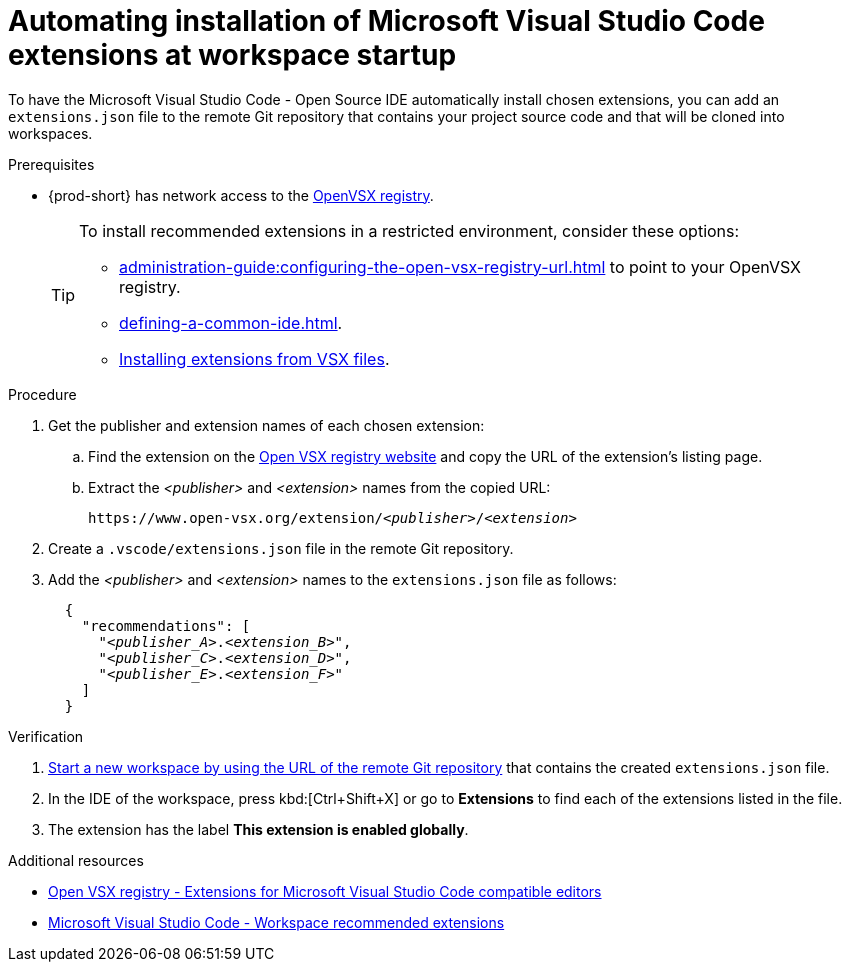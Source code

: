 
[id="automating-installation-of-microsoft-visual-studio-code-extensions-at-workspace-startup"]
= Automating installation of Microsoft Visual Studio Code extensions at workspace startup

To have the Microsoft Visual Studio Code - Open Source IDE automatically install chosen extensions, you can add an `extensions.json` file to the remote Git repository that contains your project source code and that will be cloned into workspaces.

.Prerequisites
* {prod-short} has network access to the link:https://www.open-vsx.org/[OpenVSX registry].
+
[TIP]
====
To install recommended extensions in a restricted environment, consider these options:

* xref:administration-guide:configuring-the-open-vsx-registry-url.adoc[] to point to your OpenVSX registry.

* xref:defining-a-common-ide.adoc[].

* link:https://code.visualstudio.com/docs/editor/extension-marketplace#_install-from-a-vsix[Installing extensions from VSX files].
====

.Procedure

. Get the publisher and extension names of each chosen extension:

.. Find the extension on the link:https://www.open-vsx.org/[Open VSX registry website] and copy the URL of the extension's listing page.

.. Extract the __<publisher>__ and __<extension>__ names from the copied URL:
+
[subs="+quotes"]
----
https://www.open-vsx.org/extension/__<publisher>__/__<extension>__
----

. Create a `.vscode/extensions.json` file in the remote Git repository.

. Add the __<publisher>__ and __<extension>__ names to the `extensions.json` file as follows:
+
[source,json,subs="+quotes"]
----
  {
    "recommendations": [
      "__<publisher_A>__.__<extension_B>__",
      "__<publisher_C>__.__<extension_D>__",
      "__<publisher_E>__.__<extension_F>__"
    ]
  }
----

.Verification

. xref:starting-a-new-workspace-with-a-clone-of-a-git-repository.adoc[Start a new workspace by using the URL of the remote Git repository] that contains the created `extensions.json` file.
. In the IDE of the workspace, press kbd:[Ctrl+Shift+X] or go to *Extensions* to find each of the extensions listed in the file.
. The extension has the label *This extension is enabled globally*.

.Additional resources
* link:https://www.open-vsx.org/[Open VSX registry - Extensions for Microsoft Visual Studio Code compatible editors]
* link:https://code.visualstudio.com/docs/editor/extension-marketplace#_workspace-recommended-extensions[Microsoft Visual Studio Code - Workspace recommended extensions]

